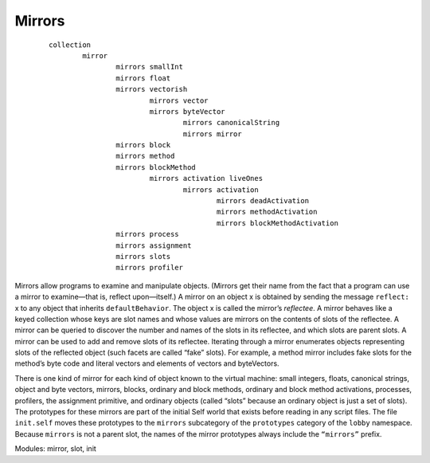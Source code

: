 Mirrors
=======

	::

		collection
			mirror
				mirrors smallInt
				mirrors float
				mirrors vectorish
					mirrors vector
					mirrors byteVector
						mirrors canonicalString
						mirrors mirror
				mirrors block
				mirrors method
				mirrors blockMethod
					mirrors activation liveOnes
						mirrors activation
							mirrors deadActivation
							mirrors methodActivation
							mirrors blockMethodActivation
				mirrors process
				mirrors assignment
				mirrors slots
				mirrors profiler

Mirrors allow programs to examine and manipulate objects. (Mirrors get their name from the fact
that a program can use a mirror to examine—that is, reflect upon—itself.) A mirror on an object x
is obtained by sending the message ``reflect:`` x to any object that inherits ``defaultBehavior``.
The object x is called the mirror’s *reflectee*. A mirror behaves like a keyed collection whose keys
are slot names and whose values are mirrors on the contents of slots of the reflectee. A mirror can
be queried to discover the number and names of the slots in its reflectee, and which slots are parent
slots. A mirror can be used to add and remove slots of its reflectee. Iterating through a mirror enumerates
objects representing slots of the reflected object (such facets are called “fake” slots). For
example, a method mirror includes fake slots for the method’s byte code and literal vectors and elements
of vectors and byteVectors.

There is one kind of mirror for each kind of object known to the virtual machine: small integers,
floats, canonical strings, object and byte vectors, mirrors, blocks, ordinary and block methods, ordinary
and block method activations, processes, profilers, the assignment primitive, and ordinary
objects (called “slots” because an ordinary object is just a set of slots). The prototypes for these
mirrors are part of the initial Self world that exists before reading in any script files. The file
``init.self`` moves these prototypes to the ``mirrors`` subcategory of the ``prototypes`` category of
the ``lobby`` namespace. Because ``mirrors`` is not a parent slot, the names of the mirror prototypes
always include the ``“mirrors”`` prefix.

Modules: mirror, slot, init
